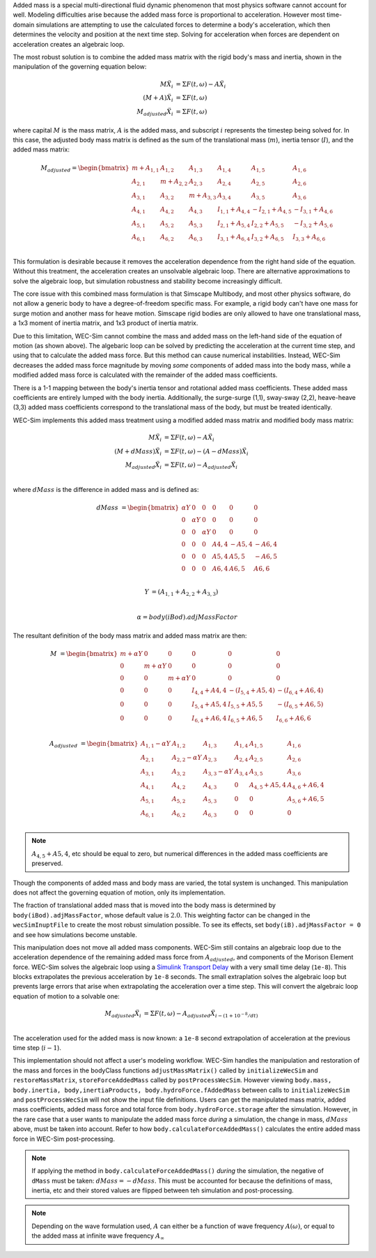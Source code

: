 .. _dev-added-mass:

Added mass is a special multi-directional fluid dynamic phenomenon that most
physics software cannot account for well.
Modeling difficulties arise because the added mass force is proportional to acceleration.
However most time-domain simulations are attempting to use the calculated forces to determine 
a body's acceleration, which then determines the velocity and position at the next time step.
Solving for acceleration when forces are dependent on acceleration creates an algebraic loop.

The most robust solution is to combine the added mass matrix with the rigid body's mass and inertia,
shown in the manipulation of the governing equation below: 

.. math::

    M\ddot{X_i} &= \Sigma F(t,\omega) - A\ddot{X_i} \\
    (M+A)\ddot{X_i} &= \Sigma F(t,\omega) \\
    M_{adjusted}\ddot{X_i} &= \Sigma F(t,\omega)

where capital :math:`M` is the mass matrix, :math:`A` is the added mass, and subscript :math:`i` represents the timestep being solved for. 
In this case, the adjusted body mass matrix is defined as the sum of the translational mass (:math:`m`), inertia tensor (:math:`I`), and the added mass matrix:

.. math::

    M_{adjusted} = \begin{bmatrix}
                       m + A_{1,1} & A_{1,2} & A_{1,3} & A_{1,4} & A_{1,5} & A_{1,6} \\
                       A_{2,1} & m + A_{2,2} & A_{2,3} & A_{2,4} & A_{2,5} & A_{2,6} \\
                       A_{3,1} & A_{3,2} & m + A_{3,3} & A_{3,4} & A_{3,5} & A_{3,6} \\
                       A_{4,1} & A_{4,2} & A_{4,3} & I_{1,1} + A_{4,4} & -I_{2,1} + A_{4,5} & -I_{3,1} + A_{4,6} \\
                       A_{5,1} & A_{5,2} & A_{5,3} & I_{2,1} + A_{5,4} & I_{2,2} + A_{5,5} & -I_{3,2} + A_{5,6} \\
                       A_{6,1} & A_{6,2} & A_{6,3} & I_{3,1} + A_{6,4} & I_{3,2} + A_{6,5} & I_{3,3} + A_{6,6} \\
                   \end{bmatrix}

This formulation is desirable because it removes the acceleration dependence from the right hand side of the equation. 
Without this treatment, the acceleration creates an unsolvable algebraic loop. 
There are alternative approximations to solve the algebraic loop, but simulation robustness and stability become increasingly difficult.

The core issue with this combined mass formulation is that Simscape Multibody, and most other physics software, do not allow a generic body to have a degree-of-freedom specific mass.
For example, a rigid body can't have one mass for surge motion and another mass for heave motion. 
Simscape rigid bodies are only allowed to have one translational mass, a 1x3 moment of inertia matrix, and 1x3 product of inertia matrix. 

Due to this limitation, WEC-Sim cannot combine the mass and added mass on the left-hand side of the equation of motion (as shown above).
The algebaric loop can be solved by predicting the acceleration at the current time step, and using that to calculate the added mass force.
But this method can cause numerical instabilities.
Instead, WEC-Sim decreases the added mass force magnitude by moving *some* components of added mass into the body mass, while a modified added mass force is calculated with the remainder of the added mass coefficients. 

There is a 1-1 mapping between the body's inertia tensor and rotational added mass coefficients.
These added mass coefficients are entirely lumped with the body inertia.
Additionally, the surge-surge (1,1), sway-sway (2,2), heave-heave (3,3) added mass coefficients correspond to the translational mass of the body, but must be treated identically.

WEC-Sim implements this added mass treatment using a modified added mass matrix and modified body mass matrix:

.. math::

    M\ddot{X_i} &= \Sigma F(t,\omega) - A\ddot{X_i} \\
    (M+dMass)\ddot{X_i} &= \Sigma F(t,\omega) - (A-dMass)\ddot{X_i} \\
    M_{adjusted}\ddot{X_i} &= \Sigma F(t,\omega) - A_adjusted\ddot{X_i} \\

where :math:`dMass` is the difference in added mass and is defined as:

.. math::

    dMass &=  \begin{bmatrix}
               \alpha Y & 0 & 0 & 0 & 0 & 0 \\
               0 & \alpha Y & 0 & 0 & 0 & 0 \\
               0 & 0 & \alpha Y & 0 & 0 & 0 \\
               0 & 0 & 0 & A{4,4} & -A{5,4} & -A{6,4} \\
               0 & 0 & 0 & A{5,4} & A{5,5} & -A{6,5} \\
               0 & 0 & 0 & A{6,4} & A{6,5} & A{6,6} \\
           \end{bmatrix}

    Y &= (A_{1,1} + A_{2,2} + A_{3,3}) \\
    
    \alpha = body(iBod).adjMassFactor

The resultant definition of the body mass matrix and added mass matrix are then:

.. math::

    M &=  \begin{bmatrix}
               m + \alpha Y & 0 & 0 & 0 & 0 & 0 \\
               0 & m + \alpha Y & 0 & 0 & 0 & 0 \\
               0 & 0 & m + \alpha Y & 0 & 0 & 0 \\
               0 & 0 & 0 & I_{4,4} + A{4,4} & -(I_{5,4} + A{5,4}) & -(I_{6,4} + A{6,4}) \\
               0 & 0 & 0 & I_{5,4} + A{5,4} & I_{5,5} + A{5,5} & -(I_{6,5} + A{6,5}) \\
               0 & 0 & 0 & I_{6,4} + A{6,4} & I_{6,5} + A{6,5} & I_{6,6} + A{6,6} \\
           \end{bmatrix}

    A_{adjusted} &= \begin{bmatrix}
                       A_{1,1} - \alpha Y & A_{1,2} & A_{1,3} & A_{1,4} & A_{1,5} & A_{1,6} \\
                       A_{2,1} & A_{2,2} - \alpha Y & A_{2,3} & A_{2,4} & A_{2,5} & A_{2,6} \\
                       A_{3,1} & A_{3,2} & A_{3,3} - \alpha Y & A_{3,4} & A_{3,5} & A_{3,6} \\
                       A_{4,1} & A_{4,2} & A_{4,3} & 0 & A_{4,5} + A{5,4} & A_{4,6} + A{6,4} \\
                       A_{5,1} & A_{5,2} & A_{5,3} & 0 & 0 & A_{5,6} + A{6,5} \\
                       A_{6,1} & A_{6,2} & A_{6,3} & 0 & 0 & 0 \\
                   \end{bmatrix}

.. Note::
    :math:`A_{4,5} + A{5,4}`, etc should be equal to zero, but numerical differences in the added mass coefficients are preserved.

Though the components of added mass and body mass are varied, the total system is unchanged.
This manipulation does not affect the governing equation of motion, only its implementation.

The fraction of translational added mass that is moved into the body mass is determined by ``body(iBod).adjMassFactor``, whose default value is :math:`2.0`.
This weighting factor can be changed in the ``wecSimInuptFile`` to create the most robust simulation possible. 
To see its effects, set ``body(iB).adjMassFactor = 0`` and see how simulations become unstable.

This manipulation does not move all added mass components. 
WEC-Sim still contains an algebraic loop due to the acceleration dependence of the remaining added mass force from :math:`A_{adjusted}`, and components of the Morison Element force.
WEC-Sim solves the algebraic loop using a `Simulink Transport Delay <https://www.mathworks.com/help/simulink/slref/transportdelay.html>`_ with a very small time delay (``1e-8``).
This blocks extrapolates the previous acceleration by ``1e-8`` seconds.
The small extraplation solves the algebraic loop but prevents large errors that arise when extrapolating the acceleration over a time step.
This will convert the algebraic loop equation of motion to a solvable one:

.. math::

    M_{adjusted}\ddot{X_i} &= \Sigma F(t,\omega) - A_{adjusted}\ddot{X}_{i - (1 + 10^{-8}/dt)} \\

The acceleration used for the added mass is now known: a ``1e-8`` second extrapolation of acceleration at the previous time step (:math:`i-1`).

This implementation should not affect a user's modeling workflow.
WEC-Sim handles the manipulation and restoration of the mass and forces in the bodyClass functions ``adjustMassMatrix()`` called by ``initializeWecSim`` and ``restoreMassMatrix``, ``storeForceAddedMass`` called by ``postProcessWecSim``.
However viewing ``body.mass, body.inertia, body,inertiaProducts, body.hydroForce.fAddedMass`` between calls to ``initializeWecSim`` and ``postProcessWecSim`` will not show the input file definitions.
Users can get the manipulated mass matrix, added mass coefficients, added mass force and total force from ``body.hydroForce.storage`` after the simulation.
However, in the rare case that a user wants to manipulate the added mass force *during* a simulation, the change in mass, :math:`dMass` above, must be taken into account. Refer to how ``body.calculateForceAddedMass()`` calculates the entire added mass force in WEC-Sim post-processing.

.. Note:: If applying the method in ``body.calculateForceAddedMass()`` *during* the simulation, the negative of ``dMass`` must be taken: :math:`dMass = -dMass`. This must be accounted for because the definitions of mass, inertia, etc and their stored values are flipped between teh simulation and post-processing.

.. Note::
	Depending on the wave formulation used, :math:`A` can either be a function of wave frequency :math:`A(\omega)`, or equal to the added mass at infinite wave frequency :math:`A_{\infty}`
